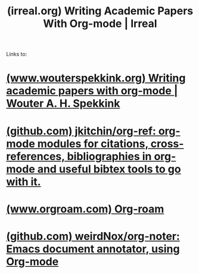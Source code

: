 :PROPERTIES:
:ID:       d9bb1af5-8693-4825-b631-d874e52a9a99
:ROAM_REFS: https://irreal.org/blog/?p=9865
:END:
#+title: (irreal.org) Writing Academic Papers With Org-mode | Irreal
#+filetags: :writing:emacs:blog_post:website:

Links to:
* [[id:82086793-1674-48a0-a980-9d70318c7be6][(www.wouterspekkink.org) Writing academic papers with org-mode | Wouter A. H. Spekkink]]
* [[id:30632feb-caa2-486c-920c-915183c90430][(github.com) jkitchin/org-ref: org-mode modules for citations, cross-references, bibliographies in org-mode and useful bibtex tools to go with it.]]
* [[id:2bfe3e43-a672-421c-b5f6-744223fb7699][(www.orgroam.com) Org-roam]]
* [[id:cdffce59-0413-4e8f-94ff-8777352ec6de][(github.com) weirdNox/org-noter: Emacs document annotator, using Org-mode]]
